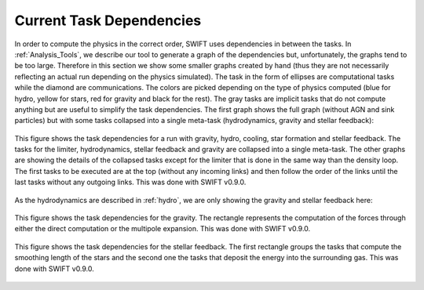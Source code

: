 .. Current task dependencies
   Loic Hausammann, 2020


.. _current_dependencies:



Current Task Dependencies
=========================

In order to compute the physics in the correct order, SWIFT uses dependencies in between the tasks.
In :ref:`Analysis_Tools`, we describe our tool to generate a graph of the dependencies but,
unfortunately, the graphs tend to be too large.
Therefore in this section we show some smaller graphs created by hand (thus they are not necessarily reflecting an actual run depending on the physics simulated).
The task in the form of ellipses are computational tasks while the diamond are communications.
The colors are picked depending on the type of physics computed (blue for hydro, yellow for stars, red for gravity and black for the rest).
The gray tasks are implicit tasks that do not compute anything but are useful to simplify the task dependencies.
The first graph shows the full graph (without AGN and sink particles) but with some tasks collapsed into a single meta-task
(hydrodynamics, gravity and stellar feedback):

.. figure:: reduced.png
    :width: 400px
    :align: center
    :figclass: align-center
    :alt: Task dependencies for a run with gravity, hydro, cooling, star formation and stellar feedback.

    This figure shows the task dependencies for a run with gravity, hydro, cooling, star formation and stellar feedback.
    The tasks for the limiter, hydrodynamics, stellar feedback and gravity are collapsed into a single meta-task.
    The other graphs are showing the details of the collapsed tasks except for the limiter that is done in the same way than the density loop.
    The first tasks to be executed are at the top (without any incoming links) and then follow the order of the links
    until the last tasks without any outgoing links.
    This was done with SWIFT v0.9.0.

As the hydrodynamics are described in :ref:`hydro`, we are only showing the gravity and stellar feedback here:

.. figure:: grav.png
    :width: 400px
    :align: center
    :figclass: align-center
    :alt: Task dependencies for the gravity.

    This figure shows the task dependencies for the gravity.
    The rectangle represents the computation of the forces through either the direct computation or the multipole expansion.
    This was done with SWIFT v0.9.0.

.. figure:: stars.png
    :width: 400px
    :align: center
    :figclass: align-center
    :alt: Task dependencies for the stellar feedback.

    This figure shows the task dependencies for the stellar feedback.
    The first rectangle groups the tasks that compute the smoothing length of the stars and
    the second one the tasks that deposit the energy into the surrounding gas.
    This was done with SWIFT v0.9.0.
